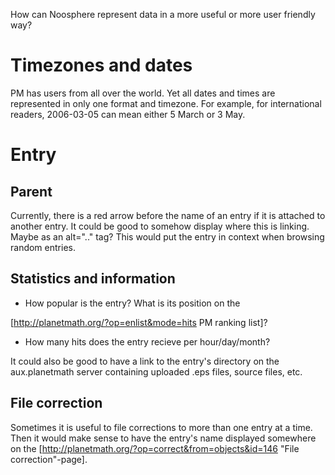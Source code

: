 #+STARTUP: showeverything logdone
#+options: num:nil

How can Noosphere represent data in a more useful or more user friendly way?

*  Timezones and dates
PM has users from all over the world. Yet all dates and times are
represented in only one format and timezone. 
For example, for international readers,  2006-03-05 can 
mean either 5 March or 3 May.

*  Entry

**  Parent
Currently, there is a red arrow before the name of an entry
if it is attached to another entry. It could be good to somehow
display where this is linking. Maybe as an alt=".." tag?
This would put the entry in context when browsing random entries.


**  Statistics and information

 * How popular is the entry? What is its position on the 
[http://planetmath.org/?op=enlist&mode=hits PM ranking list]?
 * How many hits does the entry recieve per hour/day/month?

It could also be good to have a link to the entry's directory 
on the aux.planetmath server containing uploaded .eps files, 
source files, etc. 

**  File correction

Sometimes it is useful to file corrections to more than
one entry at a time. Then it would make sense to 
have the entry's name displayed somewhere on the [http://planetmath.org/?op=correct&from=objects&id=146 "File correction"-page].
